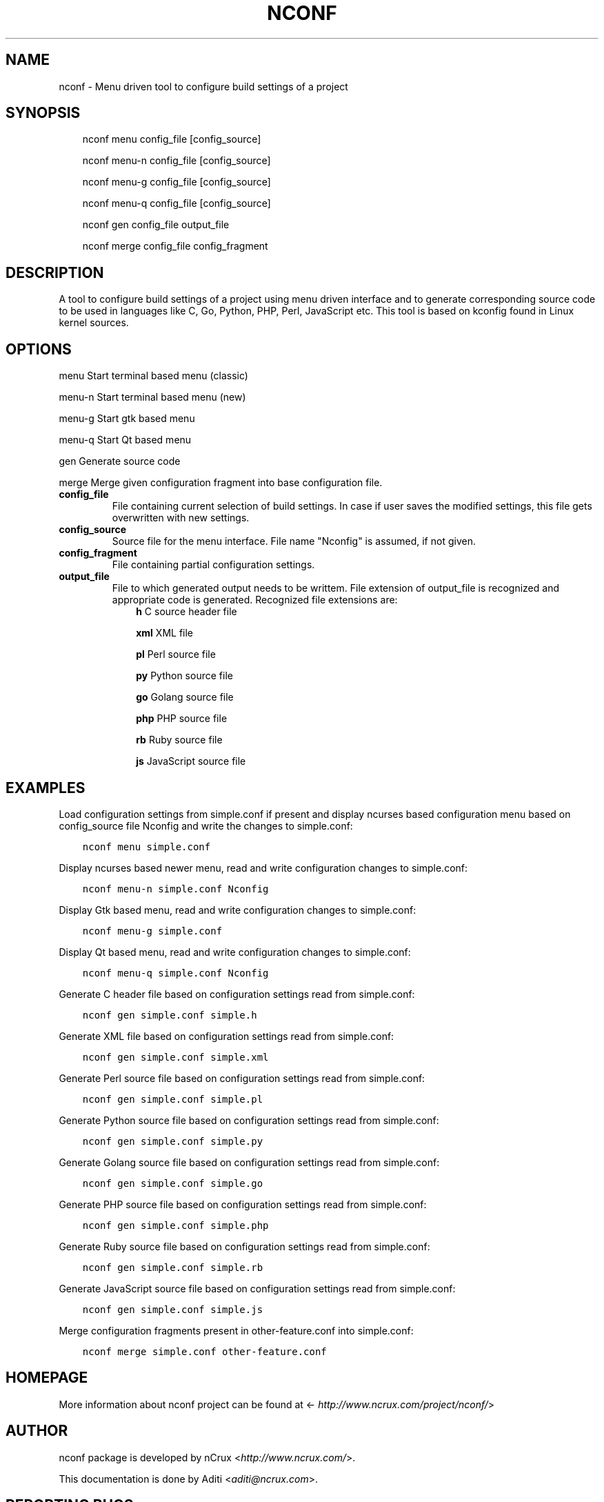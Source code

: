 .\" Man page generated from reStructuredText.
.
.TH NCONF 1 "9 Jun 2016" "0.2.0" "nCrux Configuration Tool"
.SH NAME
nconf \- Menu driven tool to configure build settings of a project
.
.nr rst2man-indent-level 0
.
.de1 rstReportMargin
\\$1 \\n[an-margin]
level \\n[rst2man-indent-level]
level margin: \\n[rst2man-indent\\n[rst2man-indent-level]]
-
\\n[rst2man-indent0]
\\n[rst2man-indent1]
\\n[rst2man-indent2]
..
.de1 INDENT
.\" .rstReportMargin pre:
. RS \\$1
. nr rst2man-indent\\n[rst2man-indent-level] \\n[an-margin]
. nr rst2man-indent-level +1
.\" .rstReportMargin post:
..
.de UNINDENT
. RE
.\" indent \\n[an-margin]
.\" old: \\n[rst2man-indent\\n[rst2man-indent-level]]
.nr rst2man-indent-level -1
.\" new: \\n[rst2man-indent\\n[rst2man-indent-level]]
.in \\n[rst2man-indent\\n[rst2man-indent-level]]u
..
.SH SYNOPSIS
.INDENT 0.0
.INDENT 3.5
nconf menu   config_file [config_source]
.sp
nconf menu\-n config_file [config_source]
.sp
nconf menu\-g config_file [config_source]
.sp
nconf menu\-q config_file [config_source]
.sp
nconf gen    config_file output_file
.sp
nconf merge  config_file config_fragment
.UNINDENT
.UNINDENT
.SH DESCRIPTION
.sp
A tool to configure build settings of a project using menu driven interface and to generate corresponding source code to be used in languages like C, Go, Python, PHP, Perl, JavaScript etc. This tool is based on kconfig found in Linux kernel sources.
.SH OPTIONS
.sp
menu    Start terminal based menu (classic)
.sp
menu\-n  Start terminal based menu (new)
.sp
menu\-g  Start gtk based menu
.sp
menu\-q  Start Qt based menu
.sp
gen     Generate source code
.sp
merge   Merge given configuration fragment into base configuration file.
.INDENT 0.0
.TP
.B config_file
File containing current selection of build settings. In case if user saves the modified settings, this file gets overwritten with new settings.
.TP
.B config_source
Source file for the menu interface. File name "Nconfig" is assumed, if not given.
.TP
.B config_fragment
File containing partial configuration settings.
.TP
.B output_file
File to which generated output needs to be writtem. File extension of output_file is recognized and appropriate code is generated. Recognized file extensions are:
.INDENT 7.0
.INDENT 3.5
\fBh\fP         C source header file
.sp
\fBxml\fP       XML file
.sp
\fBpl\fP        Perl source file
.sp
\fBpy\fP        Python source file
.sp
\fBgo\fP        Golang source file
.sp
\fBphp\fP       PHP source file
.sp
\fBrb\fP        Ruby source file
.sp
\fBjs\fP        JavaScript source file
.UNINDENT
.UNINDENT
.UNINDENT
.SH EXAMPLES
.sp
Load configuration settings from simple.conf if present and display ncurses
based configuration menu based on config_source file Nconfig and write the
changes to simple.conf:
.INDENT 0.0
.INDENT 3.5
.sp
.nf
.ft C
nconf menu simple.conf
.ft P
.fi
.UNINDENT
.UNINDENT
.sp
Display ncurses based newer menu, read and write configuration changes to simple.conf:
.INDENT 0.0
.INDENT 3.5
.sp
.nf
.ft C
nconf menu\-n simple.conf Nconfig
.ft P
.fi
.UNINDENT
.UNINDENT
.sp
Display Gtk based menu, read and write configuration changes to simple.conf:
.INDENT 0.0
.INDENT 3.5
.sp
.nf
.ft C
nconf menu\-g simple.conf
.ft P
.fi
.UNINDENT
.UNINDENT
.sp
Display Qt based menu, read and write configuration changes to simple.conf:
.INDENT 0.0
.INDENT 3.5
.sp
.nf
.ft C
nconf menu\-q simple.conf Nconfig
.ft P
.fi
.UNINDENT
.UNINDENT
.sp
Generate C header file based on configuration settings read from simple.conf:
.INDENT 0.0
.INDENT 3.5
.sp
.nf
.ft C
nconf gen simple.conf simple.h
.ft P
.fi
.UNINDENT
.UNINDENT
.sp
Generate XML file based on configuration settings read from simple.conf:
.INDENT 0.0
.INDENT 3.5
.sp
.nf
.ft C
nconf gen simple.conf simple.xml
.ft P
.fi
.UNINDENT
.UNINDENT
.sp
Generate Perl source file based on configuration settings read from simple.conf:
.INDENT 0.0
.INDENT 3.5
.sp
.nf
.ft C
nconf gen simple.conf simple.pl
.ft P
.fi
.UNINDENT
.UNINDENT
.sp
Generate Python source file based on configuration settings read from simple.conf:
.INDENT 0.0
.INDENT 3.5
.sp
.nf
.ft C
nconf gen simple.conf simple.py
.ft P
.fi
.UNINDENT
.UNINDENT
.sp
Generate Golang source file based on configuration settings read from simple.conf:
.INDENT 0.0
.INDENT 3.5
.sp
.nf
.ft C
nconf gen simple.conf simple.go
.ft P
.fi
.UNINDENT
.UNINDENT
.sp
Generate PHP source file based on configuration settings read from simple.conf:
.INDENT 0.0
.INDENT 3.5
.sp
.nf
.ft C
nconf gen simple.conf simple.php
.ft P
.fi
.UNINDENT
.UNINDENT
.sp
Generate Ruby source file based on configuration settings read from simple.conf:
.INDENT 0.0
.INDENT 3.5
.sp
.nf
.ft C
nconf gen simple.conf simple.rb
.ft P
.fi
.UNINDENT
.UNINDENT
.sp
Generate JavaScript source file based on configuration settings read from simple.conf:
.INDENT 0.0
.INDENT 3.5
.sp
.nf
.ft C
nconf gen simple.conf simple.js
.ft P
.fi
.UNINDENT
.UNINDENT
.sp
Merge configuration fragments present in other\-feature.conf into simple.conf:
.INDENT 0.0
.INDENT 3.5
.sp
.nf
.ft C
nconf merge simple.conf other\-feature.conf
.ft P
.fi
.UNINDENT
.UNINDENT
.SH HOMEPAGE
.sp
More information about nconf project can be found at <\fI\%http://www.ncrux.com/project/nconf/\fP>
.SH AUTHOR
.sp
nconf package is developed by nCrux <\fI\%http://www.ncrux.com/\fP>.
.sp
This documentation is done by Aditi <\fI\%aditi@ncrux.com\fP>.
.SH REPORTING BUGS
.sp
You can report bugs at <\fI\%https://github.com/ncrux/nconf/issues\fP>
.SH COPYRIGHT
.sp
Copyright © 2016 nCrux.
License: GNU GPL version 2.
This is free software: you are free to change and redistribute it.  There is NO WARRANTY, to the extent permitted by law.
.\" Generated by docutils manpage writer.
.
